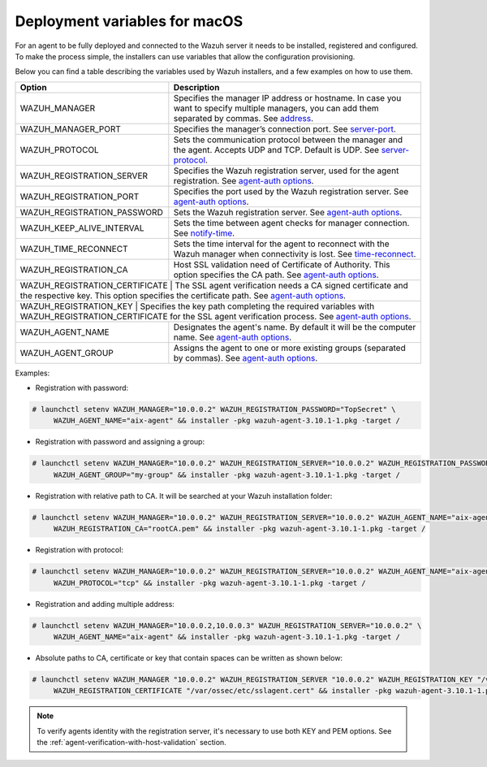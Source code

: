 .. Copyright (C) 2019 Wazuh, Inc.

.. _deployment_variables_macos:

Deployment variables for macOS
==============================

For an agent to be fully deployed and connected to the Wazuh server it needs to be installed, registered and configured. To make the process simple, the installers can use variables that allow the configuration provisioning.

Below you can find a table describing the variables used by Wazuh installers, and a few examples on how to use them.


+----------------------------------+-------------------------------------------------------------------------------------------------------------------------------------------------------------------------------------------------------------------------+
| Option                           | Description                                                                                                                                                                                                             |
+==================================+=========================================================================================================================================================================================================================+
|   WAZUH_MANAGER                  |  Specifies the manager IP address or hostname. In case you want to specify multiple managers, you can add them separated by commas. See `address <../../../user-manual/reference/ossec-conf/client.html#address>`_.     |
+----------------------------------+-------------------------------------------------------------------------------------------------------------------------------------------------------------------------------------------------------------------------+
|   WAZUH_MANAGER_PORT             |  Specifies the manager’s connection port. See `server-port <../../../user-manual/reference/ossec-conf/client.html#server-port>`_.                                                                                       |
+----------------------------------+-------------------------------------------------------------------------------------------------------------------------------------------------------------------------------------------------------------------------+
|   WAZUH_PROTOCOL                 |  Sets the communication protocol between the manager and the agent. Accepts UDP and TCP. Default is UDP. See `server-protocol <../../../user-manual/reference/ossec-conf/client.html#server-protocol>`_.                |
+----------------------------------+-------------------------------------------------------------------------------------------------------------------------------------------------------------------------------------------------------------------------+
|   WAZUH_REGISTRATION_SERVER      |  Specifies the Wazuh registration server, used for the agent registration. See `agent-auth options <../../../user-manual/reference/tools/agent-auth.html>`_.                                                            |
+----------------------------------+-------------------------------------------------------------------------------------------------------------------------------------------------------------------------------------------------------------------------+
|   WAZUH_REGISTRATION_PORT        |  Specifies the port used by the Wazuh registration server. See `agent-auth options <../../../user-manual/reference/tools/agent-auth.html>`_.                                                                            |
+----------------------------------+-------------------------------------------------------------------------------------------------------------------------------------------------------------------------------------------------------------------------+
|   WAZUH_REGISTRATION_PASSWORD    |  Sets the Wazuh registration server. See `agent-auth options <../../../user-manual/reference/tools/agent-auth.html>`_.                                                                                                  |
+----------------------------------+-------------------------------------------------------------------------------------------------------------------------------------------------------------------------------------------------------------------------+
|   WAZUH_KEEP_ALIVE_INTERVAL      |  Sets the time between agent checks for manager connection. See `notify-time <../../../user-manual/reference/ossec-conf/client.html#notify-time>`_.                                                                     |
+----------------------------------+-------------------------------------------------------------------------------------------------------------------------------------------------------------------------------------------------------------------------+
|   WAZUH_TIME_RECONNECT           |  Sets the time interval for the agent to reconnect with the Wazuh manager when connectivity is lost. See `time-reconnect <../../../user-manual/reference/ossec-conf/client.html#time-reconnect>`_.                      |
+----------------------------------+-------------------------------------------------------------------------------------------------------------------------------------------------------------------------------------------------------------------------+
|   WAZUH_REGISTRATION_CA          |  Host SSL validation need of Certificate of Authority. This option specifies the CA path. See `agent-auth options <../../../user-manual/reference/tools/agent-auth.html>`_.                                             |
+----------------------------------+-------------------------------------------------------------------------------------------------------------------------------------------------------------------------------------------------------------------------+
|   WAZUH_REGISTRATION_CERTIFICATE |  The SSL agent verification needs a CA signed certificate and the respective key. This option specifies the certificate path. See `agent-auth options <../../../user-manual/reference/tools/agent-auth.html>`_.         |
+-----------------------+------------------------------------------------------------------------------------------------------------------------------------------------------------------------------------------------------------------------------------+
|   WAZUH_REGISTRATION_KEY         |  Specifies the key path completing the required variables with WAZUH_REGISTRATION_CERTIFICATE for the SSL agent verification process. See `agent-auth options <../../../user-manual/reference/tools/agent-auth.html>`_. |
+----------------------------------+-------------------------------------------------------------------------------------------------------------------------------------------------------------------------------------------------------------------------+
|   WAZUH_AGENT_NAME               |  Designates the agent's name. By default it will be the computer name. See `agent-auth options <../../../user-manual/reference/tools/agent-auth.html>`_.                                                                |
+----------------------------------+-------------------------------------------------------------------------------------------------------------------------------------------------------------------------------------------------------------------------+
|   WAZUH_AGENT_GROUP              |  Assigns the agent to one or more existing groups (separated by commas). See `agent-auth options <../../../user-manual/reference/tools/agent-auth.html>`_.                                                              |
+----------------------------------+-------------------------------------------------------------------------------------------------------------------------------------------------------------------------------------------------------------------------+

Examples:

* Registration with password:

.. code-block:: console

     # launchctl setenv WAZUH_MANAGER="10.0.0.2" WAZUH_REGISTRATION_PASSWORD="TopSecret" \
          WAZUH_AGENT_NAME="aix-agent" && installer -pkg wazuh-agent-3.10.1-1.pkg -target /

* Registration with password and assigning a group:

.. code-block:: console

     # launchctl setenv WAZUH_MANAGER="10.0.0.2" WAZUH_REGISTRATION_SERVER="10.0.0.2" WAZUH_REGISTRATION_PASSWORD="TopSecret" \
          WAZUH_AGENT_GROUP="my-group" && installer -pkg wazuh-agent-3.10.1-1.pkg -target /

* Registration with relative path to CA. It will be searched at your Wazuh installation folder:

.. code-block:: console

     # launchctl setenv WAZUH_MANAGER="10.0.0.2" WAZUH_REGISTRATION_SERVER="10.0.0.2" WAZUH_AGENT_NAME="aix-agent" \
          WAZUH_REGISTRATION_CA="rootCA.pem" && installer -pkg wazuh-agent-3.10.1-1.pkg -target /

* Registration with protocol:

.. code-block:: console

     # launchctl setenv WAZUH_MANAGER="10.0.0.2" WAZUH_REGISTRATION_SERVER="10.0.0.2" WAZUH_AGENT_NAME="aix-agent" \
          WAZUH_PROTOCOL="tcp" && installer -pkg wazuh-agent-3.10.1-1.pkg -target /

* Registration and adding multiple address:

.. code-block:: console

     # launchctl setenv WAZUH_MANAGER="10.0.0.2,10.0.0.3" WAZUH_REGISTRATION_SERVER="10.0.0.2" \
          WAZUH_AGENT_NAME="aix-agent" && installer -pkg wazuh-agent-3.10.1-1.pkg -target /

* Absolute paths to CA, certificate or key that contain spaces can be written as shown below:

.. code-block:: console

     # launchctl setenv WAZUH_MANAGER "10.0.0.2" WAZUH_REGISTRATION_SERVER "10.0.0.2" WAZUH_REGISTRATION_KEY "/var/ossec/etc/sslagent.key" \
          WAZUH_REGISTRATION_CERTIFICATE "/var/ossec/etc/sslagent.cert" && installer -pkg wazuh-agent-3.10.1-1.pkg -target /

.. note:: To verify agents identity with the registration server, it's necessary to use both KEY and PEM options. See the :ref:`agent-verification-with-host-validation` section.
